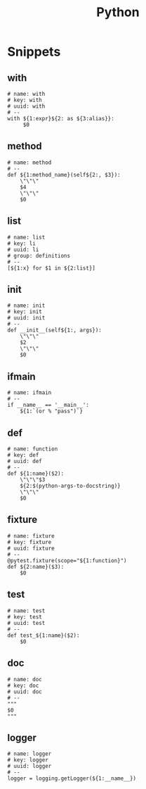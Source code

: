 #+TITLE: Python

* Snippets
:PROPERTIES:
:snippet_mode: python-mode
:header-args:  :tangle (get-snippet-path)
:END:

** with
#+BEGIN_SRC snippet
# name: with
# key: with
# uuid: with
# --
with ${1:expr}${2: as ${3:alias}}:
     $0
#+END_SRC

** method
#+begin_src snippet
# name: method
# --
def ${1:method_name}(self${2:, $3}):
    \"\"\"
    $4
    \"\"\"
    $0
#+end_src

** list
#+begin_src snippet
# name: list
# key: li
# uuid: li
# group: definitions
# --
[${1:x} for $1 in ${2:list}]
#+end_src

** init
#+begin_src snippet
# name: init
# key: init
# uuid: init
# --
def __init__(self${1:, args}):
    \"\"\"
    $2
    \"\"\"
    $0
#+end_src

** ifmain
#+begin_src snippet
# name: ifmain
# --
if __name__ == '__main__':
    ${1:`(or % "pass")`}
#+end_src

** def
#+begin_src snippet
# name: function
# key: def
# uuid: def
# --
def ${1:name}($2):
    \"\"\"$3
    ${2:$(python-args-to-docstring)}
    \"\"\"
    $0
#+end_src

** fixture
#+begin_src snippet
# name: fixture
# key: fixture
# uuid: fixture
# --
@pytest.fixture(scope="${1:function}")
def ${2:name}($3):
    $0
#+end_src

** test
#+begin_src snippet
# name: test
# key: test
# uuid: test
# --
def test_${1:name}($2):
    $0
#+end_src

** doc
#+begin_src snippet
# name: doc
# key: doc
# uuid: doc
# --
"""
$0
"""
#+end_src

** logger
#+begin_src snippet
# name: logger
# key: logger
# uuid: logger
# --
logger = logging.getLogger(${1:__name__})
#+end_src
